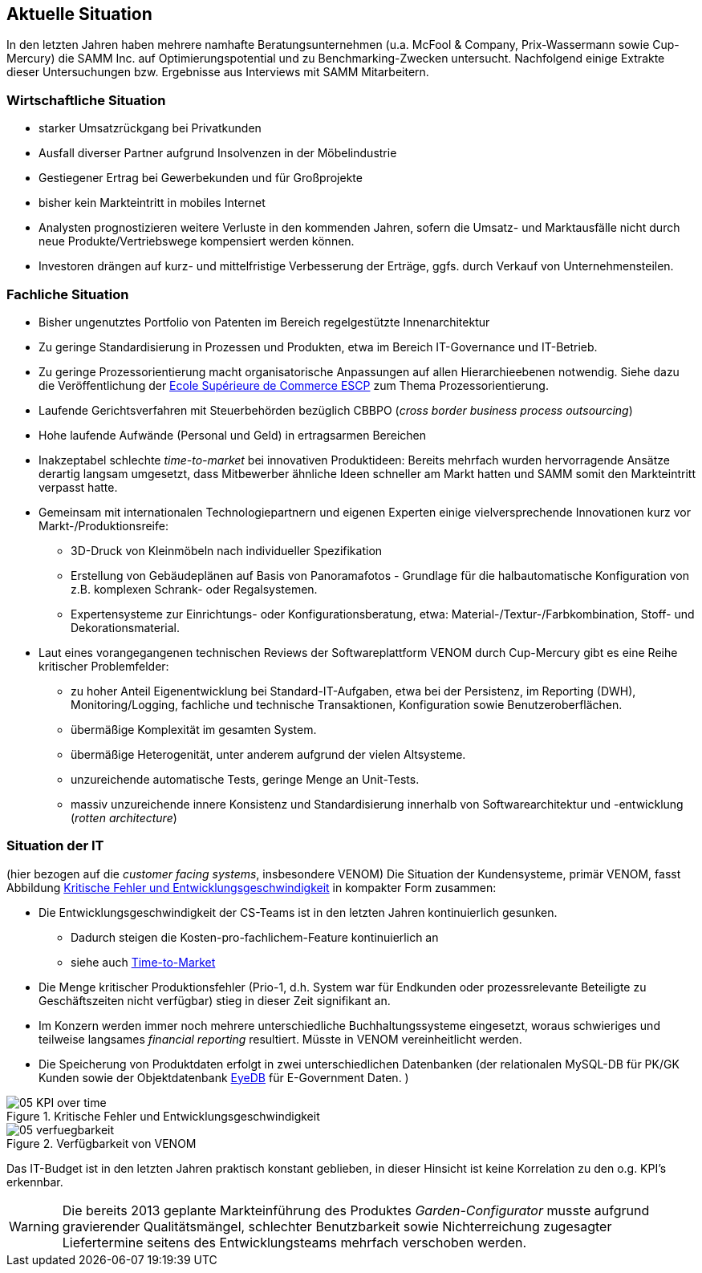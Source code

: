 ifndef::imagesdir[:imagesdir: ../images]

== Aktuelle Situation
In den letzten Jahren haben mehrere namhafte Beratungsunternehmen 
(u.a. McFool & Company, Prix-Wassermann sowie Cup-Mercury)
die SAMM Inc. auf Optimierungspotential 
und zu Benchmarking-Zwecken untersucht.
Nachfolgend einige Extrakte dieser Untersuchungen bzw. Ergebnisse aus Interviews
mit SAMM Mitarbeitern.


=== Wirtschaftliche Situation

* starker Umsatzrückgang bei Privatkunden
* Ausfall diverser Partner aufgrund Insolvenzen in der Möbelindustrie
* Gestiegener Ertrag bei Gewerbekunden und für Großprojekte
* bisher kein Markteintritt in mobiles Internet

* Analysten prognostizieren weitere Verluste in den kommenden Jahren, sofern
die Umsatz- und Marktausfälle nicht durch neue Produkte/Vertriebswege kompensiert werden können. 
* Investoren drängen auf kurz- und mittelfristige Verbesserung der Erträge,
ggfs. durch Verkauf von Unternehmensteilen.


=== Fachliche Situation


* Bisher ungenutztes Portfolio von Patenten im Bereich regelgestützte Innenarchitektur
* Zu geringe Standardisierung in Prozessen und Produkten, etwa im Bereich IT-Governance und IT-Betrieb.
* Zu geringe Prozessorientierung macht organisatorische Anpassungen auf allen Hierarchieebenen notwendig. Siehe dazu die Veröffentlichung der
http://www.escpeurope.eu/uploads/media/WP_58_Bick.pdf[Ecole Supérieure de Commerce ESCP] zum Thema Prozessorientierung.

* Laufende Gerichtsverfahren mit Steuerbehörden bezüglich CBBPO 
(_cross border business process outsourcing_)

* Hohe laufende Aufwände (Personal und Geld) in ertragsarmen Bereichen

* anchor:time-to-market[] Inakzeptabel schlechte _time-to-market_ bei innovativen Produktideen:
 Bereits mehrfach wurden hervorragende Ansätze derartig langsam umgesetzt,
 dass Mitbewerber ähnliche Ideen schneller am Markt hatten und SAMM somit
 den Markteintritt verpasst hatte.

* Gemeinsam mit internationalen Technologiepartnern und eigenen Experten
einige vielversprechende Innovationen kurz vor Markt-/Produktionsreife:
** 3D-Druck von Kleinmöbeln nach individueller Spezifikation
** Erstellung von Gebäudeplänen auf Basis von Panoramafotos - Grundlage für die halbautomatische Konfiguration von z.B. komplexen Schrank- oder Regalsystemen.
** Expertensysteme zur Einrichtungs- oder Konfigurationsberatung, etwa: Material-/Textur-/Farbkombination, Stoff- und Dekorationsmaterial.  

* Laut eines vorangegangenen technischen Reviews der Softwareplattform VENOM durch Cup-Mercury gibt es eine Reihe kritischer Problemfelder:
** zu hoher Anteil Eigenentwicklung bei Standard-IT-Aufgaben, etwa bei der Persistenz, im Reporting (DWH), Monitoring/Logging, fachliche und technische 
Transaktionen, Konfiguration sowie Benutzeroberflächen.
** übermäßige Komplexität im gesamten System.
** übermäßige Heterogenität, unter anderem aufgrund der vielen Altsysteme.
** unzureichende automatische Tests, geringe Menge an Unit-Tests.
** massiv unzureichende innere Konsistenz und Standardisierung innerhalb von Softwarearchitektur und -entwicklung (_rotten architecture_)


=== Situation der IT
(hier bezogen auf die _customer facing systems_, insbesondere VENOM)
Die Situation der Kundensysteme, primär VENOM, fasst 
Abbildung <<abb-kpis-over-time>> in kompakter Form zusammen:

* Die Entwicklungsgeschwindigkeit der CS-Teams ist in den letzten Jahren
kontinuierlich gesunken.
** Dadurch steigen die Kosten-pro-fachlichem-Feature kontinuierlich an
** siehe auch <<time-to-market, Time-to-Market>>
* Die Menge kritischer Produktionsfehler (Prio-1, d.h. System war für Endkunden
oder prozessrelevante Beteiligte zu Geschäftszeiten nicht verfügbar) stieg in
dieser Zeit signifikant an.
* Im Konzern werden immer noch mehrere unterschiedliche Buchhaltungssysteme eingesetzt,
  woraus schwieriges und teilweise langsames _financial reporting_ resultiert. 
  Müsste in VENOM vereinheitlicht werden.
* Die Speicherung von Produktdaten erfolgt in zwei unterschiedlichen Datenbanken
(der relationalen MySQL-DB für PK/GK Kunden sowie der Objektdatenbank http://www.eyedb.org/[EyeDB]
für E-Government Daten.  )

[[abb-kpis-over-time]]
image::05-KPI-over-time.png[title="Kritische Fehler und Entwicklungsgeschwindigkeit"]

[[abb-verfuegbarkeit]]
image::05-verfuegbarkeit.png[title="Verfügbarkeit von VENOM"]

Das IT-Budget ist in den letzten Jahren praktisch konstant geblieben,
in dieser Hinsicht ist keine Korrelation zu den o.g. KPI's erkennbar.


[WARNING]
--
Die bereits 2013 geplante Markteinführung des Produktes _Garden-Configurator_
musste aufgrund gravierender Qualitätsmängel, schlechter Benutzbarkeit sowie
Nichterreichung zugesagter Liefertermine seitens des Entwicklungsteams mehrfach verschoben werden.
--

